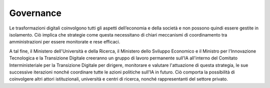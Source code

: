 Governance
==========

Le trasformazioni digitali coinvolgono tutti gli aspetti dell’economia e
della società e non possono quindi essere gestite in isolamento. Ciò
implica che strategie come questa necessitano di chiari meccanismi di
coordinamento tra amministrazioni per essere monitorate e rese efficaci.

A tal fine, il Ministero dell'Università e della Ricerca, il Ministero
dello Sviluppo Economico e il Ministro per l'Innovazione Tecnologica e
la Transizione Digitale creeranno un gruppo di lavoro permanente sull'IA
all'interno del Comitato Interministeriale per la Transizione Digitale
per dirigere, monitorare e valutare l'attuazione di questa strategia, le
sue successive iterazioni nonché coordinare tutte le azioni politiche
sull'IA in futuro. Ciò comporta la possibilità di coinvolgere altri
attori istituzionali, università e centri di ricerca, nonché
rappresentanti del settore privato.
